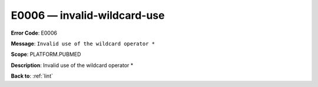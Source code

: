 .. _E0006:

E0006 — invalid-wildcard-use
============================

**Error Code**: E0006

**Message**: ``Invalid use of the wildcard operator *``

**Scope**: PLATFORM.PUBMED

**Description**: Invalid use of the wildcard operator *

**Back to**: :ref:`lint`
